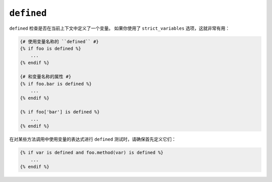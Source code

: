 ``defined``
===========

``defined`` 检查是否在当前上下文中定义了一个变量。
如果你使用了 ``strict_variables`` 选项，这就非常有用：

.. code-block:: twig

    {# 使用变量名称的 ``defined`` #}
    {% if foo is defined %}
        ...
    {% endif %}

    {# 和变量名称的属性 #}
    {% if foo.bar is defined %}
        ...
    {% endif %}

    {% if foo['bar'] is defined %}
        ...
    {% endif %}

在对某些方法调用中使用变量的表达式进行 ``defined`` 测试时，请确保首先定义它们：

.. code-block:: twig

    {% if var is defined and foo.method(var) is defined %}
        ...
    {% endif %}
